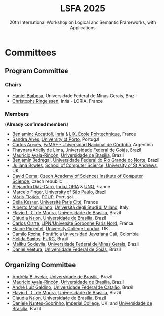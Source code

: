 #+TITLE: LSFA 2025
#+SUBTITLE: 20th International Workshop on Logical and Semantic Frameworks, with Applications
#+EMAIL: flaviomoura@unb.br

#+CREATED: [2024-11-20 qua 14:28]
#+LAST_MODIFIED: [2025-01-13 Mon 16:44]

#+options: ':nil *:t -:t ::t <:t H:3 \n:nil ^:t arch:headline
#+options: author:nil broken-links:nil c:nil creator:nil
#+options: d:(not "LOGBOOK") date:t e:t email:nil f:t inline:t num:nil
#+options: p:nil pri:nil prop:nil stat:t tags:t tasks:t tex:t
#+options: timestamp:nil title:nil toc:nil todo:t |:t

#+language: en
#+select_tags: export
#+exclude_tags: noexport
#+creator: Emacs 28.2 (Org mode 9.5.5)
#+cite_export:

* Committees

** Program Committee

*** Chairs
- [[https://hanielbarbosa.com/][Haniel Barbosa]], Universidade Federal de Minas Gerais, Brazil
- [[https://members.loria.fr/CRingeissen/][Christophe Ringeissen]], Inria - LORIA, France
  
*** Members

(*Already confirmed members*)
- [[https://sites.google.com/site/beniaminoaccattoli/][Beniamino Accattoli]], [[https://www.inria.fr/en][Inria]] & [[https://www.lix.polytechnique.fr/][LIX, École Polytechnique]], France
- [[https://www.dcc.fc.up.pt/~sandra/Home/Home.html][Sandra Alves]], [[https://www.dcc.fc.up.pt/site/][University of Porto]], Portugal
- [[https://carlosareces.github.io/][Carlos Areces]],	[[https://www.famaf.unc.edu.ar/][FaMAF - Universidad Nacional de Córdoba]], Argentina
- [[https://thaynaradelima.github.io/][Thaynara Arielly de Lima]], [[https://ime.ufg.br/][Universidade Federal de Goiás]], Brazil
- [[https://mayalarincon.github.io/][Mauricio Ayala-Rincón]], [[https://www.cic.unb.br/][Universidade de Brasilía]], Brazil
- [[https://dimap.ufrn.br/~bedregal/][Benjamín Bedregal]], [[https://dimap.ufrn.br/][Universidade Federal do Rio Grande do Norte]], Brazil
- [[https://www.st-andrews.ac.uk/computer-science/people/jkfb/][Juliana Bowles]], [[https://www.st-andrews.ac.uk/computer-science/][School of Computer Science, University of St Andrews]], UK
- [[https://www.cs.cas.cz/dcerna/][David Cerna]], [[https://www.cs.cas.cz/][Czech Academy of Sciences Institute of Computer Science]], Czech republic
- [[https://members.loria.fr/adiazcaro/][Alejandro Díaz-Caro]], [[https://www.loria.fr/en/][Inria/LORIA]] & [[https://www.unq.edu.ar/][UNQ]], France	
- [[https://www.ime.usp.br/~mfinger/][Marcelo Finger]], [[https://www.ime.usp.br/][University of São Paulo]], Brazil
- [[https://liacc.fe.up.pt/member/amf][Mário Florido]], [[https://liacc.fe.up.pt/][FCUP]], Portugal
- [[https://www.irif.fr/~kesner/][Delia Kesner]], [[https://www.irif.fr/][Université Paris Cité]], France
- [[https://momigliano.di.unimi.it/][Alberto Momigliano]], [[https://di.unimi.it/][Università degli Studi di Milano]], Italy
- [[https://flaviomoura.info/][Flavio L. C. de Moura]], [[https://www.cic.unb.br/][Universidade de Brasilía]], Brazil
- [[https://nalon.org/][Cláudia Nalon]], [[https://www.cic.unb.br/][Universidade de Brasilía]], Brazil
- [[https://sites.google.com/site/carlosolarte/][Carlos Olarte]], [[https://lipn.univ-paris13.fr/][LIPN/Université Sorbonne Paris Nord]], France
- [[https://sites.google.com/site/elainepimentel/][Elaine Pimentel]], [[http://pplv.cs.ucl.ac.uk/welcome/][University College London]], UK
- [[https://www.camilorocha.info/][Camilo Rocha]], [[https://www.javerianacali.edu.co/][Pontificia Universidad Javeriana Cali]], Colombia
- [[https://c3novo.furg.br/index.php/component/content/article?id=283][Helida Santos]], [[https://c3novo.furg.br/][FURG]], Brazil
- [[https://dblp.org/pid/202/2338.html][Mallku Soldevila]], [[https://www.dcc.ufmg.br/][Universidade Federal de Minas Gerais]], Brazil
- [[https://ww2.inf.ufg.br/~daniel/][Daniel Ventura]], [[https://ww2.inf.ufg.br/][Universidade Federal de Goiás]], Brazil
  
** Organizing Committee

- [[https://dblp.org/pid/03/8280.html][Andréia B. Avelar]], [[https://fup.unb.br/][Universidade de Brasilía]], Brazil
- [[https://mayalarincon.github.io/][Mauricio Ayala-Rincón]], [[https://www.cic.unb.br/][Universidade de Brasilía]], Brazil
- [[https://galdino.catalao.ufg.br/][André Luiz Galdino]], [[https://catalao.ufg.br/][Universidade Federal de Catalão]], Brazil
- [[https://flaviomoura.info/][Flavio L. C. de Moura]], [[https://www.cic.unb.br/][Universidade de Brasilía]], Brazil
- [[https://nalon.org/][Cláudia Nalon]], [[https://www.cic.unb.br/][Universidade de Brasilía]], Brazil
- [[https://mat.unb.br/index.php/pessoas/docentes/20-daniele-nantes-sobrinho][Daniele Nantes-Sobrinho]], [[https://vtss.doc.ic.ac.uk/][Imperial College]], UK, and  [[https://www.cic.unb.br/][Universidade de Brasilía]], Brazil


